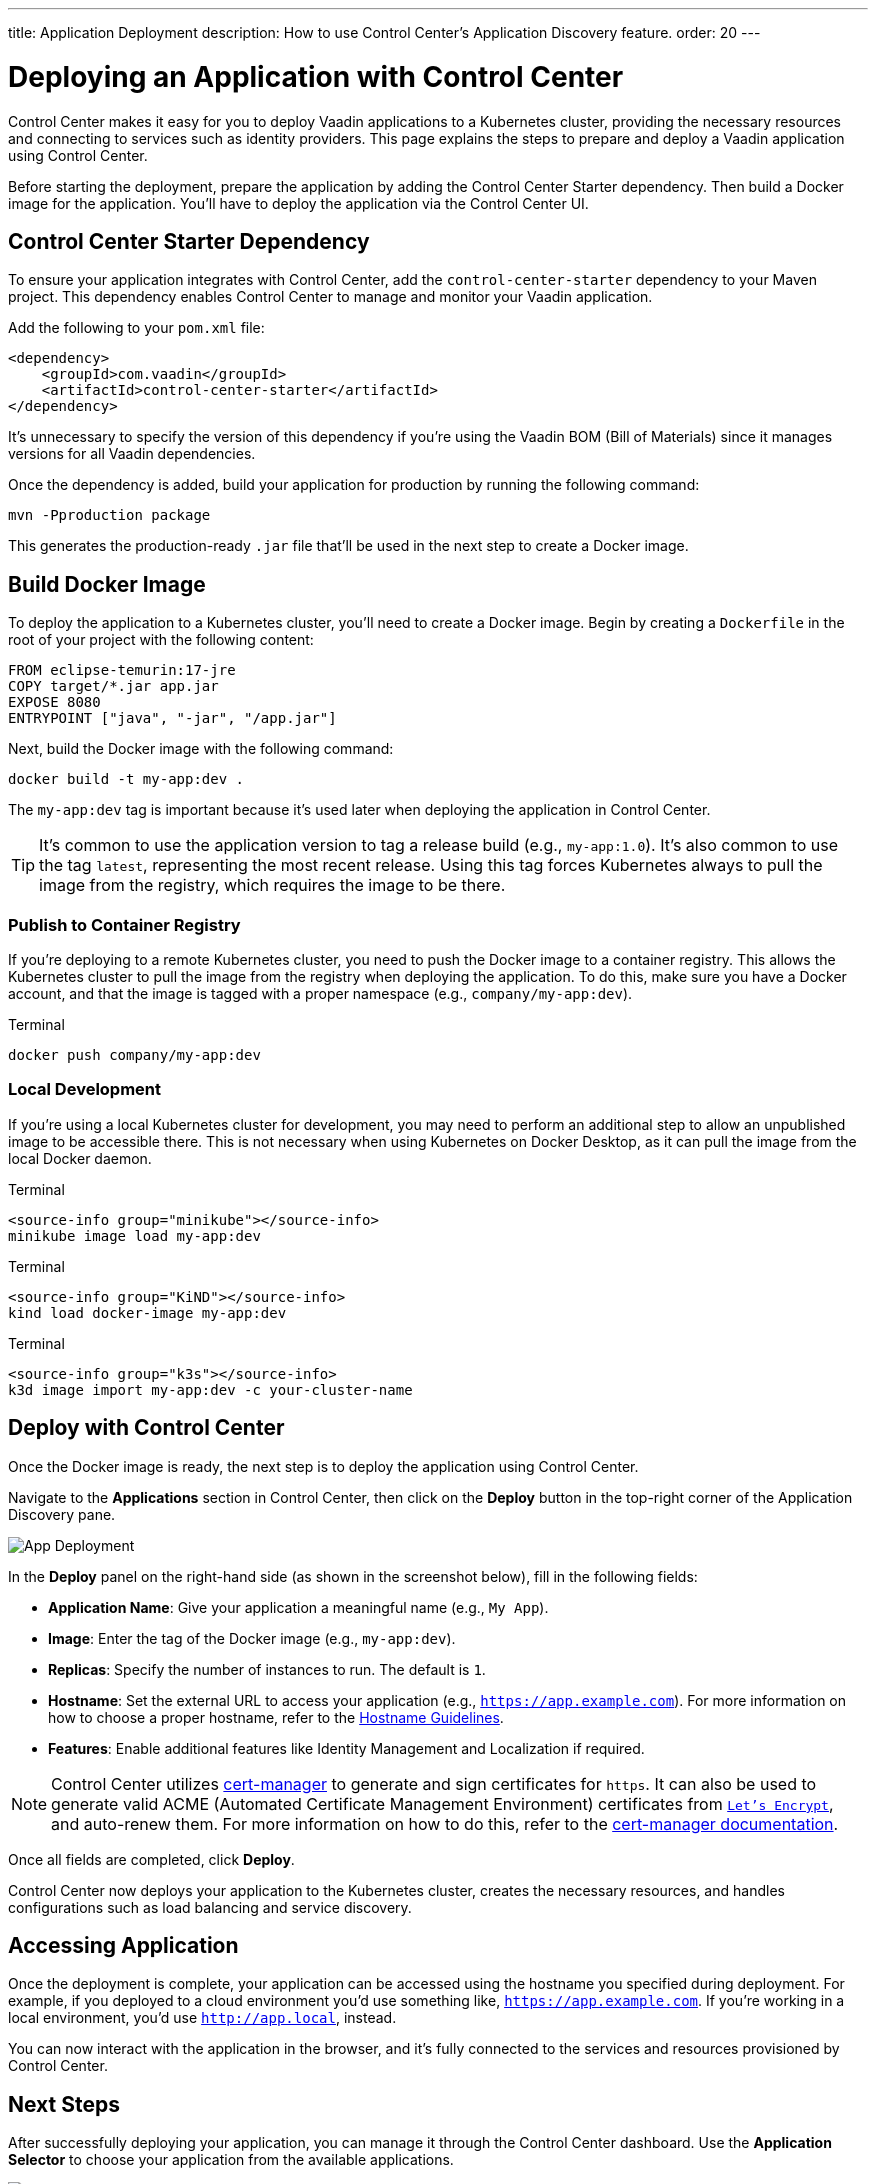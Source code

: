---
title: Application Deployment
description: How to use Control Center's Application Discovery feature.
order: 20
---


= Deploying an Application with Control Center

Control Center makes it easy for you to deploy Vaadin applications to a Kubernetes cluster, providing the necessary resources and connecting to services such as identity providers. This page explains the steps to prepare and deploy a Vaadin application using Control Center.

Before starting the deployment, prepare the application by adding the Control Center Starter dependency. Then build a Docker image for the application. You'll have to deploy the application via the Control Center UI.


== Control Center Starter Dependency

To ensure your application integrates with Control Center, add the `control-center-starter` dependency to your Maven project. This dependency enables Control Center to manage and monitor your Vaadin application.

Add the following to your [filename]`pom.xml` file:

[source,xml]
----
<dependency>
    <groupId>com.vaadin</groupId>
    <artifactId>control-center-starter</artifactId>
</dependency>
----

It's unnecessary to specify the version of this dependency if you're using the Vaadin BOM (Bill of Materials) since it manages versions for all Vaadin dependencies.

Once the dependency is added, build your application for production by running the following command:

[source,shell]
----
mvn -Pproduction package
----

This generates the production-ready `.jar` file that'll be used in the next step to create a Docker image.


== Build Docker Image

To deploy the application to a Kubernetes cluster, you'll need to create a Docker image. Begin by creating a `Dockerfile` in the root of your project with the following content:

[source,docker]
----
FROM eclipse-temurin:17-jre
COPY target/*.jar app.jar
EXPOSE 8080
ENTRYPOINT ["java", "-jar", "/app.jar"]
----

Next, build the Docker image with the following command:

[source,shell]
----
docker build -t my-app:dev .
----

The `my-app:dev` tag is important because it's used later when deploying the application in Control Center.

[TIP]
It's common to use the application version to tag a release build (e.g., `my-app:1.0`). It's also common to use the tag `latest`, representing the most recent release. Using this tag forces Kubernetes always to pull the image from the registry, which requires the image to be there.

=== Publish to Container Registry

If you're deploying to a remote Kubernetes cluster, you need to push the Docker image to a container registry. This allows the Kubernetes cluster to pull the image from the registry when deploying the application. To do this, make sure you have a Docker account, and that the image is tagged with a proper namespace (e.g., `company/my-app:dev`).

.Terminal
[source,bash]
----
docker push company/my-app:dev
----

=== Local Development

If you're using a local Kubernetes cluster for development, you may need to perform an additional step to allow an unpublished image to be accessible there. This is not necessary when using Kubernetes on Docker Desktop, as it can pull the image from the local Docker daemon.

[.example]
--

.Terminal
[source,bash]
----
<source-info group="minikube"></source-info>
minikube image load my-app:dev
----

.Terminal
[source,bash]
----
<source-info group="KiND"></source-info>
kind load docker-image my-app:dev
----

.Terminal
[source,bash]
----
<source-info group="k3s"></source-info>
k3d image import my-app:dev -c your-cluster-name
----
--


== Deploy with Control Center

Once the Docker image is ready, the next step is to deploy the application using Control Center.

Navigate to the [guibutton]*Applications* section in Control Center, then click on the [guibutton]*Deploy* button in the top-right corner of the Application Discovery pane.

[.device]
image::images/app-deploy.png[App Deployment]

In the [guibutton]*Deploy* panel on the right-hand side (as shown in the screenshot below), fill in the following fields:

- *Application Name*: Give your application a meaningful name (e.g., `My App`).
- *Image*: Enter the tag of the Docker image (e.g., `my-app:dev`).
- *Replicas*: Specify the number of instances to run. The default is `1`.
- *Hostname*: Set the external URL to access your application (e.g., `https://app.example.com`). For more information on how to choose a proper hostname, refer to the <<hostname-guidelines#, Hostname Guidelines>>.
- *Features*: Enable additional features like Identity Management and Localization if required.

[NOTE]
====
Control Center utilizes https://cert-manager.io/[cert-manager] to generate and sign certificates for `https`. It can also be used to generate valid ACME (Automated Certificate Management Environment) certificates from https://letsencrypt.org/[`Let's Encrypt`], and auto-renew them. For more information on how to do this, refer to the https://cert-manager.io/docs/configuration/acme/[cert-manager documentation].
====

Once all fields are completed, click [guibutton]*Deploy*.

Control Center now deploys your application to the Kubernetes cluster, creates the necessary resources, and handles configurations such as load balancing and service discovery.


== Accessing Application

Once the deployment is complete, your application can be accessed using the hostname you specified during deployment. For example, if you deployed to a cloud environment you'd use something like, `https://app.example.com`. If you're working in a local environment, you'd use `http://app.local`, instead.

You can now interact with the application in the browser, and it's fully connected to the services and resources provisioned by Control Center.


== Next Steps

After successfully deploying your application, you can manage it through the Control Center dashboard. Use the [guibutton]*Application Selector* to choose your application from the available applications.

[.device]
image::images/app-selector.png[Application Selector]

Once selected, you can explore the following management options:

- *Identity Management*: Create users, configure groups and roles, and integration with identity providers.
- *Localization*: Upload and manage translations for different languages, enabling a localized experience for your users.

Explore the Control Center's features to further customize and optimize your application in the cluster.
